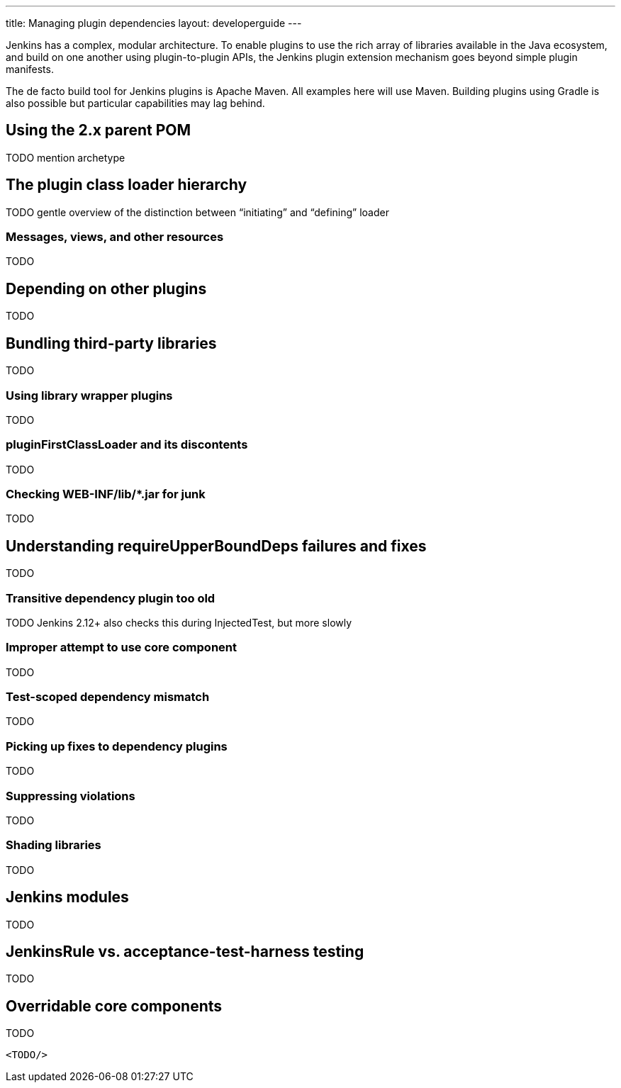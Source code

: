 ---
title: Managing plugin dependencies
layout: developerguide
---

Jenkins has a complex, modular architecture.
To enable plugins to use the rich array of libraries available in the Java ecosystem,
and build on one another using plugin-to-plugin APIs,
the Jenkins plugin extension mechanism goes beyond simple plugin manifests.

The de facto build tool for Jenkins plugins is Apache Maven.
All examples here will use Maven.
Building plugins using Gradle is also possible but particular capabilities may lag behind.

## Using the 2.x parent POM

TODO mention archetype

## The plugin class loader hierarchy

TODO gentle overview of the distinction between “initiating” and “defining” loader

### +Messages+, views, and other resources

TODO

## Depending on other plugins

TODO

## Bundling third-party libraries

TODO

### Using library wrapper plugins

TODO

### +pluginFirstClassLoader+ and its discontents

TODO

### Checking +WEB-INF/lib/*.jar+ for junk

TODO

## Understanding +requireUpperBoundDeps+ failures and fixes

TODO

### Transitive dependency plugin too old

TODO Jenkins 2.12+ also checks this during +InjectedTest+, but more slowly

### Improper attempt to use core component

TODO

### Test-scoped dependency mismatch

TODO

### Picking up fixes to dependency plugins

TODO

### Suppressing violations

TODO

### Shading libraries

TODO

## Jenkins modules

TODO

## +JenkinsRule+ vs. +acceptance-test-harness+ testing

TODO

## Overridable core components

TODO

[source,xml]
----
<TODO/>
----
